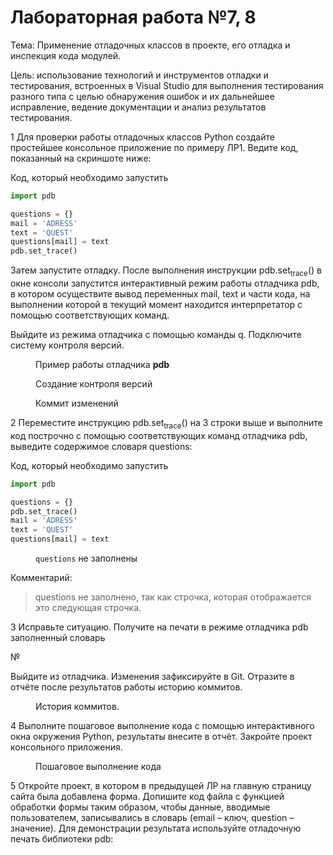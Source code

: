 * Лабораторная работа №7, 8

Тема: Применение отладочных классов в проекте, его отладка и инспекция кода модулей. 


Цель: использование технологий и инструментов отладки и тестирования,
встроенных в Visual Studio для выполнения тестирования разного типа с целью обнаружения ошибок
и их дальнейшее исправление, ведение документации и анализ результатов тестирования.

1 Для проверки работы отладочных классов Python создайте простейшее консольное приложение по примеру ЛР1.
Ведите код, показанный на скриншоте ниже:

#+CAPTION: Код, который необходимо запустить 
#+begin_src python
  import pdb

  questions = {}
  mail = 'ADRESS'
  text = 'QUEST'
  questions[mail] = text
  pdb.set_trace()
#+end_src

Затем запустите отладку. После выполнения инструкции pdb.set_trace()
в окне консоли запустится интерактивный режим работы отладчика pdb,
в котором осуществите вывод переменных mail, text и части кода,
на выполнении которой в текущий момент находится интерпретатор с помощью соответствующих команд.

Выйдите из режима отладчика с помощью команды q. Подключите систему контроля версий.

#+CAPTION: Пример работы отладчика *pdb*
[[file:images/2023-04-25_20-54-02_screenshot.png]]

#+CAPTION: Создание контроля версий
[[file:images/2023-04-25_20-56-45_screenshot.png]]

#+CAPTION: Коммит изменений
[[file:images/2023-04-25_20-57-53_screenshot.png]]


2 Переместите инструкцию pdb.set_trace() на 3 строки выше и выполните код построчно
с помощью соответствующих команд отладчика pdb, выведите содержимое словаря questions:

#+CAPTION: Код, который необходимо запустить 
#+begin_src python
  import pdb

  questions = {}
  pdb.set_trace()
  mail = 'ADRESS'
  text = 'QUEST'
  questions[mail] = text
#+end_src


#+CAPTION: =questions= не заполнены
[[file:images/2023-04-25_21-03-18_screenshot.png]]

Комментарий:
#+begin_quote
questions не заполнено, так как строчка, которая отображается это следующая строчка.
#+end_quote

3 Исправьте ситуацию. Получите на печати в режиме отладчика pdb заполненный словарь

#+CAPTION: Результат исправления
№[[file:images/2023-04-25_21-10-14_screenshot.png]]

Выйдите из отладчика. Изменения зафиксируйте в Git. Отразите в отчёте после результатов работы историю коммитов.


#+CAPTION: История коммитов.
[[file:images/2023-04-25_21-08-41_screenshot.png]]

4 Выполните пошаговое выполнение кода с помощью интерактивного окна окружения Python,
результаты внесите в отчёт. Закройте проект консольного приложения.

#+CAPTION: Пошаговое выполнение кода
[[file:images/2023-04-25_21-13-14_screenshot.png]]

5 Откройте проект, в котором в предыдущей ЛР на главную страницу сайта была добавлена форма.
Допишите код файла с функцией обработки формы таким образом, чтобы данные, вводимые пользователем,
записывались в словарь (email – ключ, question – значение). Для демонстрации результата используйте
отладочную печать библиотеки pdb:

